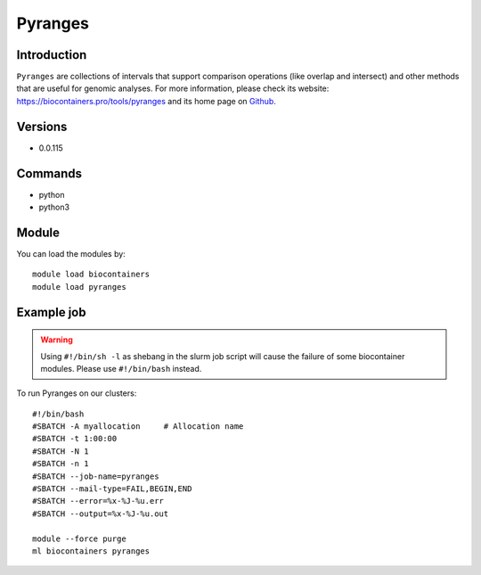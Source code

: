 .. _backbone-label:

Pyranges
==============================

Introduction
~~~~~~~~
``Pyranges`` are collections of intervals that support comparison operations (like overlap and intersect) and other methods that are useful for genomic analyses. For more information, please check its website: https://biocontainers.pro/tools/pyranges and its home page on `Github`_.

Versions
~~~~~~~~
- 0.0.115

Commands
~~~~~~~
- python
- python3

Module
~~~~~~~~
You can load the modules by::
    
    module load biocontainers
    module load pyranges

Example job
~~~~~
.. warning::
    Using ``#!/bin/sh -l`` as shebang in the slurm job script will cause the failure of some biocontainer modules. Please use ``#!/bin/bash`` instead.

To run Pyranges on our clusters::

    #!/bin/bash
    #SBATCH -A myallocation     # Allocation name 
    #SBATCH -t 1:00:00
    #SBATCH -N 1
    #SBATCH -n 1
    #SBATCH --job-name=pyranges
    #SBATCH --mail-type=FAIL,BEGIN,END
    #SBATCH --error=%x-%J-%u.err
    #SBATCH --output=%x-%J-%u.out

    module --force purge
    ml biocontainers pyranges

.. _Github: https://github.com/biocore-ntnu/pyranges